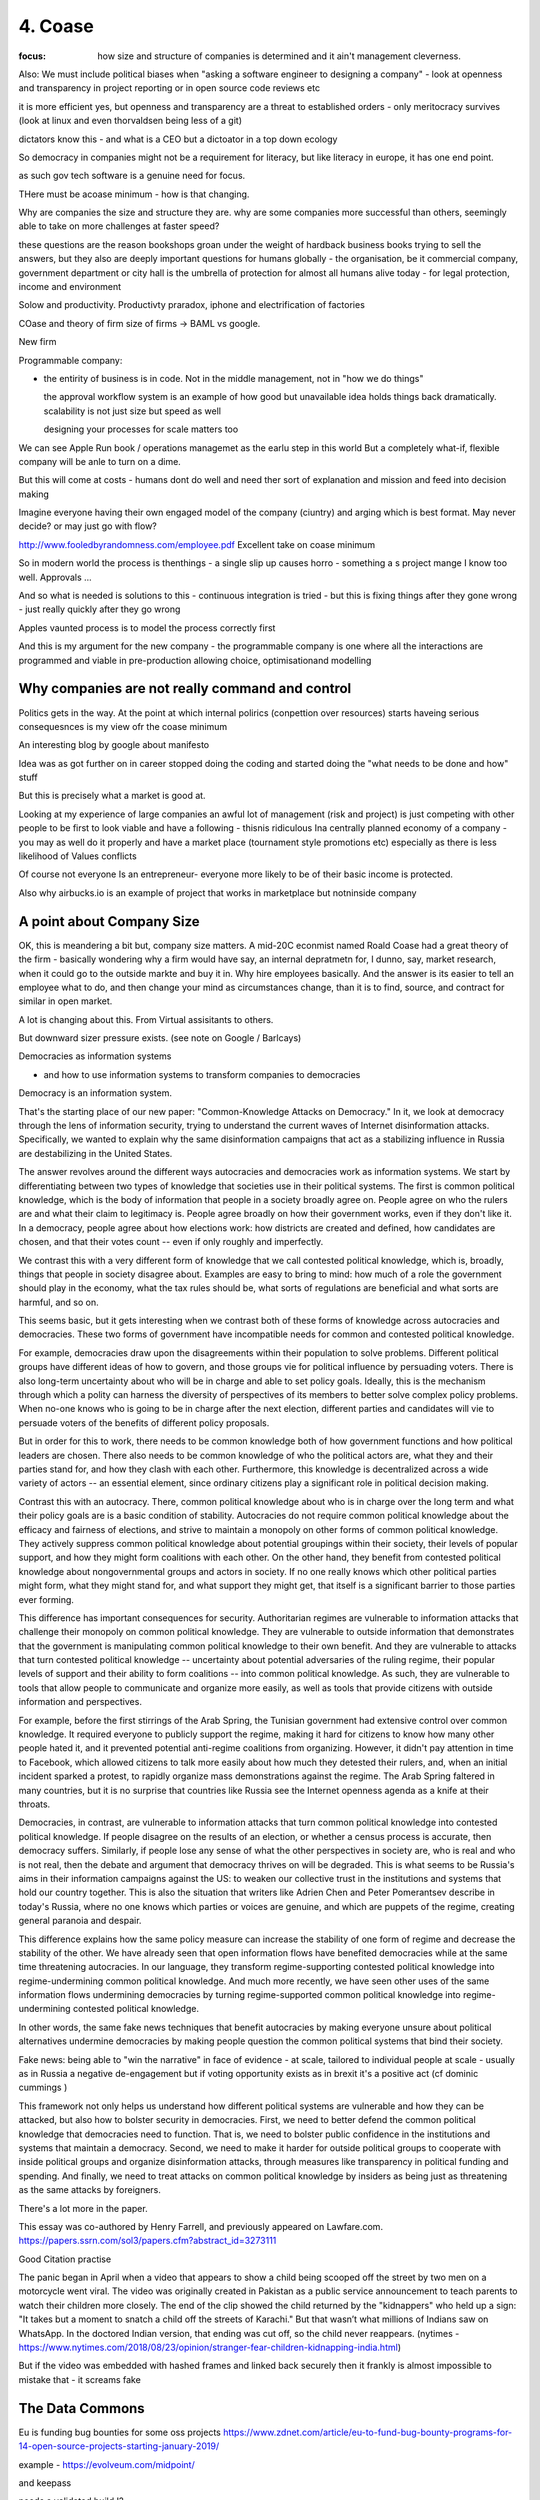 ========
4. Coase
========

:focus: how size and structure of companies is determined and it ain't management cleverness. 


Also: We must include political biases when "asking a software engineer to designing a company" - look at openness and transparency in project reporting or in open source code reviews etc

it is more efficient yes, but openness and transparency are a threat to established orders - only meritocracy survives (look at linux and even thorvaldsen being less of a git)

dictators know this - and what is a CEO but a dictoator in a top down ecology

So democracy in companies might not be a requirement for literacy, but like literacy in europe, it has one end point.

as such gov tech software is a genuine need for focus.

THere must be acoase minimum - how is that changing.
	
Why are companies the size and structure they are. why are some
companies more successful than others, seemingly able to take on more
challenges at faster speed?

these questions are the reason bookshops groan under the weight of hardback business books trying to sell the answers, but they also are deeply important questions for humans globally - the organisation, be it commercial company, government department or city hall is the umbrella of protection for almost all humans alive today - for legal protection, income and environment

Solow and productivity.
Productivty praradox, iphone and electrification of factories

COase and theory of firm
size of firms -> BAML vs google.

New firm

Programmable company:

* the entirity of business is in code. Not in the middle management,
  not in "how we do things"
  
  the approval workflow system is an example of how good but unavailable idea holds things back dramatically. scalability is not just size but speed as well
  
  designing your processes for scale matters too
  

We can see Apple Run book / operations managemet as the earlu step in this world
But a completely what-if, flexible company will be anle to turn on a dime.

But this will come at costs - humans dont do well and need ther sort of explanation and mission and feed into decision making

Imagine everyone having their own engaged model of the company (ciuntry) and arging which is best format.  May never decide? or may just go with flow?


http://www.fooledbyrandomness.com/employee.pdf
Excellent take on coase minimum 

So in modern world the process is thenthings - a single slip up causes horro - something a s project mange I know too well.  Approvals ...

And so what is needed is solutions to this - continuous integration is tried - but this is fixing things after they gone wrong - just really quickly after they go wrong

Apples vaunted process is to model the process correctly first

And this is my argument for the new company - the programmable company is one where all the interactions are programmed and viable in pre-production allowing choice, optimisationand modelling


Why companies are not really command and control
------------------------------------------------

Politics gets in the way.  At the point at which internal polirics (conpettion over resources)
starts haveing serious consequesnces is my view ofr the coase minimum


An interesting blog by google about manifesto

Idea was as got further on in career stopped doing the coding and
started doing the "what needs to be done and how" stuff

But this is precisely what a market is good at. 

Looking at my experience of large companies an awful lot of management
(risk and project) is just competing with other people to be first to
look viable and have a following - thisnis ridiculous Ina centrally
planned economy of a company - you may as well do it properly and have
a market place (tournament style promotions etc) especially as there
is less likelihood of Values conflicts

Of course not everyone Is an entrepreneur- everyone more likely to be
of their basic income is protected.


Also why airbucks.io is an example of project that works in
marketplace but notninside company

A point about Company Size
--------------------------

OK, this is meandering a bit but, company size matters. A mid-20C
econmist named Roald Coase had a great theory of the firm - basically
wondering why a firm would have say, an internal depratmetn for, I
dunno, say, market research, when it could go to the outside markte
and buy it in.  Why hire employees basically.  And the answer is its
easier to tell an employee what to do, and then change your mind as
circumstances change, than it is to find, source, and contract for
similar in open market.

A lot is changing about this.  From Virtual assisitants to others.

But downward sizer pressure exists.  (see note on Google / Barlcays)


Democracies as information systems 

- and how to use information systems to transform companies to democracies

Democracy is an information system.

That's the starting place of our new paper: "Common-Knowledge Attacks on Democracy." In it, we look at democracy through the lens of information security, trying to understand the current waves of Internet disinformation attacks. Specifically, we wanted to explain why the same disinformation campaigns that act as a stabilizing influence in Russia are destabilizing in the United States.

The answer revolves around the different ways autocracies and democracies work as information systems. We start by differentiating between two types of knowledge that societies use in their political systems. The first is common political knowledge, which is the body of information that people in a society broadly agree on. People agree on who the rulers are and what their claim to legitimacy is. People agree broadly on how their government works, even if they don't like it. In a democracy, people agree about how elections work: how districts are created and defined, how candidates are chosen, and that their votes count -- even if only roughly and imperfectly.

We contrast this with a very different form of knowledge that we call contested political knowledge, which is, broadly, things that people in society disagree about. Examples are easy to bring to mind: how much of a role the government should play in the economy, what the tax rules should be, what sorts of regulations are beneficial and what sorts are harmful, and so on.

This seems basic, but it gets interesting when we contrast both of these forms of knowledge across autocracies and democracies. These two forms of government have incompatible needs for common and contested political knowledge.

For example, democracies draw upon the disagreements within their population to solve problems. Different political groups have different ideas of how to govern, and those groups vie for political influence by persuading voters. There is also long-term uncertainty about who will be in charge and able to set policy goals. Ideally, this is the mechanism through which a polity can harness the diversity of perspectives of its members to better solve complex policy problems. When no-one knows who is going to be in charge after the next election, different parties and candidates will vie to persuade voters of the benefits of different policy proposals.

But in order for this to work, there needs to be common knowledge both of how government functions and how political leaders are chosen. There also needs to be common knowledge of who the political actors are, what they and their parties stand for, and how they clash with each other. Furthermore, this knowledge is decentralized across a wide variety of actors -- an essential element, since ordinary citizens play a significant role in political decision making.

Contrast this with an autocracy. There, common political knowledge about who is in charge over the long term and what their policy goals are is a basic condition of stability. Autocracies do not require common political knowledge about the efficacy and fairness of elections, and strive to maintain a monopoly on other forms of common political knowledge. They actively suppress common political knowledge about potential groupings within their society, their levels of popular support, and how they might form coalitions with each other. On the other hand, they benefit from contested political knowledge about nongovernmental groups and actors in society. If no one really knows which other political parties might form, what they might stand for, and what support they might get, that itself is a significant barrier to those parties ever forming.

This difference has important consequences for security. Authoritarian regimes are vulnerable to information attacks that challenge their monopoly on common political knowledge. They are vulnerable to outside information that demonstrates that the government is manipulating common political knowledge to their own benefit. And they are vulnerable to attacks that turn contested political knowledge -- uncertainty about potential adversaries of the ruling regime, their popular levels of support and their ability to form coalitions -- into common political knowledge. As such, they are vulnerable to tools that allow people to communicate and organize more easily, as well as tools that provide citizens with outside information and perspectives.

For example, before the first stirrings of the Arab Spring, the Tunisian government had extensive control over common knowledge. It required everyone to publicly support the regime, making it hard for citizens to know how many other people hated it, and it prevented potential anti-regime coalitions from organizing. However, it didn't pay attention in time to Facebook, which allowed citizens to talk more easily about how much they detested their rulers, and, when an initial incident sparked a protest, to rapidly organize mass demonstrations against the regime. The Arab Spring faltered in many countries, but it is no surprise that countries like Russia see the Internet openness agenda as a knife at their throats.

Democracies, in contrast, are vulnerable to information attacks that turn common political knowledge into contested political knowledge. If people disagree on the results of an election, or whether a census process is accurate, then democracy suffers. Similarly, if people lose any sense of what the other perspectives in society are, who is real and who is not real, then the debate and argument that democracy thrives on will be degraded. This is what seems to be Russia's aims in their information campaigns against the US: to weaken our collective trust in the institutions and systems that hold our country together. This is also the situation that writers like Adrien Chen and Peter Pomerantsev describe in today's Russia, where no one knows which parties or voices are genuine, and which are puppets of the regime, creating general paranoia and despair.

This difference explains how the same policy measure can increase the stability of one form of regime and decrease the stability of the other. We have already seen that open information flows have benefited democracies while at the same time threatening autocracies. In our language, they transform regime-supporting contested political knowledge into regime-undermining common political knowledge. And much more recently, we have seen other uses of the same information flows undermining democracies by turning regime-supported common political knowledge into regime-undermining contested political knowledge.

In other words, the same fake news techniques that benefit autocracies by making everyone unsure about political alternatives undermine democracies by making people question the common political systems that bind their society.


Fake news: being able to "win the narrative" in face of evidence - at scale, tailored to individual people at scale - usually as in Russia a negative de-engagement but if voting opportunity exists as in brexit it's a positive act (cf dominic cummings )


This framework not only helps us understand how different political systems are vulnerable and how they can be attacked, but also how to bolster security in democracies. First, we need to better defend the common political knowledge that democracies need to function. That is, we need to bolster public confidence in the institutions and systems that maintain a democracy. Second, we need to make it harder for outside political groups to cooperate with inside political groups and organize disinformation attacks, through measures like transparency in political funding and spending. And finally, we need to treat attacks on common political knowledge by insiders as being just as threatening as the same attacks by foreigners.

There's a lot more in the paper.

This essay was co-authored by Henry Farrell, and previously appeared on Lawfare.com.
https://papers.ssrn.com/sol3/papers.cfm?abstract_id=3273111


Good Citation practise

The panic began in April when a video that appears to show a child being scooped off the street by two men on a motorcycle went viral. The video was originally created in Pakistan as a public service announcement to teach parents to watch their children more closely. The end of the clip showed the child returned by the "kidnappers" who held up a sign: "It takes but a moment to snatch a child off the streets of Karachi."
But that wasn’t what millions of Indians saw on WhatsApp. In the doctored Indian version, that ending was cut off, so the child never reappears. (nytimes - https://www.nytimes.com/2018/08/23/opinion/stranger-fear-children-kidnapping-india.html)

But if the video was embedded with hashed frames and linked back securely then it frankly is almost impossible to mistake that - it screams fake

The Data Commons
----------------

Eu is funding bug bounties for some oss projects
https://www.zdnet.com/article/eu-to-fund-bug-bounty-programs-for-14-open-source-projects-starting-january-2019/

example - https://evolveum.com/midpoint/

and keepass

needs a validated build !?


AI / ML
https://www.ben-evans.com/benedictevans/2018/12/19/does-ai-make-strong-tech-companies-stronger

it's like SQL



Todoinator and democracy
- writing code that does blogs, release notes, etc from code. because at a certain point it is too big to keep up.  at some scale we want press and media to publish what is happening - so things like tools to show what is happening to codebase will be useful 

it is also part of project reporting - but we all know project reporting upwards is flagrrring lies, so we would like to see a free press as a counter weight to that innthe organisational eco system

if as a manager your job is basically just to tell people where we are going (co ordination or leadership) then as code tools help people conordinate more then what is managements job? it seems more and more like a free press - idenofoting crucial salient pints and raising the alarm
but in a more consistent manner

management 
project risk 
leadership (bs)


Tactics strategy
https://diogomonica.com/2018/10/07/a-pirates-take-on-strategy-vs-tactics/

battles are changing the programming of the programmable company - small intense battles.  Strategic implementation is then the day yo day 


from schneier newsletter
Fraudulent Tactics on Amazon Marketplace

[2018.12.20] Fascinating article about the many ways Amazon Marketplace sellers sabotage each other and defraud customers. The opening example: framing a seller for false advertising by buying fake five-star reviews for their products.

Defacement: Sellers armed with the accounts of Amazon distributors (sometimes legitimately, sometimes through the black market) can make all manner of changes to a rival's listings, from changing images to altering text to reclassifying a product into an irrelevant category, like "sex toys."

Phony fires: Sellers will buy their rival's product, light it on fire, and post a picture to the reviews, claiming it exploded. Amazon is quick to suspend sellers for safety claims.

[...]

Over the following days, Harris came to realize that someone had been targeting him for almost a year, preparing an intricate trap. While he had trademarked his watch and registered his brand, Dead End Survival, with Amazon, Harris hadn't trademarked the name of his Amazon seller account, SharpSurvival. So the interloper did just that, submitting to the patent office as evidence that he owned the goods a photo taken from Harris' Amazon listings, including one of Harris' own hands lighting a fire using the clasp of his survival watch. The hijacker then took that trademark to Amazon and registered it, giving him the power to kick Harris off his own listings and commandeer his name.

[...]

There are more subtle methods of sabotage as well. Sellers will sometimes buy Google ads for their competitors for unrelated products -- say, a dog food ad linking to a shampoo listing -- so that Amazon's algorithm sees the rate of clicks converting to sales drop and automatically demotes their product.

What's also interesting is how Amazon is basically its own government -- with its own rules that its suppliers have no choice but to follow. And, of course, increasingly there is no option but to sell your stuff on Amazon.


